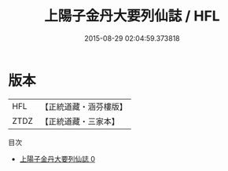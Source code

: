 #+TITLE: 上陽子金丹大要列仙誌 / HFL

#+DATE: 2015-08-29 02:04:59.373818
* 版本
 |       HFL|【正統道藏・涵芬樓版】|
 |      ZTDZ|【正統道藏・三家本】|
目次
 - [[file:KR5d0092_000.txt][上陽子金丹大要列仙誌 0]]
